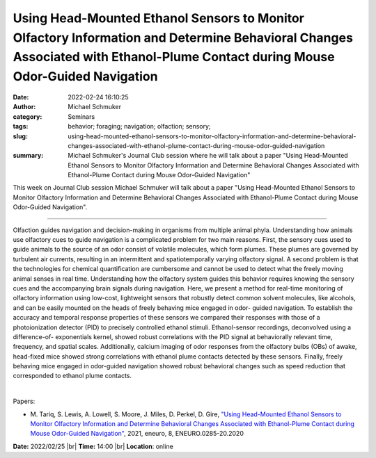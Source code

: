 Using Head-Mounted Ethanol Sensors to Monitor Olfactory Information and Determine Behavioral Changes Associated with Ethanol-Plume Contact during Mouse Odor-Guided Navigation
###############################################################################################################################################################################
:date: 2022-02-24 16:10:25
:author: Michael Schmuker
:category: Seminars
:tags: behavior; foraging; navigation; olfaction; sensory;
:slug: using-head-mounted-ethanol-sensors-to-monitor-olfactory-information-and-determine-behavioral-changes-associated-with-ethanol-plume-contact-during-mouse-odor-guided-navigation
:summary: Michael Schmuker's Journal Club session where he will talk about a paper "Using Head-Mounted Ethanol Sensors to Monitor Olfactory Information and Determine Behavioral Changes Associated with Ethanol-Plume Contact during Mouse Odor-Guided Navigation"

This week on Journal Club session Michael Schmuker will talk about a paper "Using Head-Mounted Ethanol Sensors to Monitor Olfactory Information and Determine Behavioral Changes Associated with Ethanol-Plume Contact during Mouse Odor-Guided Navigation".

------------

Olfaction guides navigation and decision-making in organisms from
multiple animal phyla. Understanding how animals use olfactory cues to
guide navigation is a complicated problem for two main reasons. First,
the sensory cues used to guide animals to the source of an odor
consist of volatile molecules, which form plumes. These plumes are
governed by turbulent air currents, resulting in an intermittent and
spatiotemporally varying olfactory signal. A second problem is that
the technologies for chemical quantification are cumbersome and cannot
be used to detect what the freely moving animal senses in real time.
Understanding how the olfactory system guides this behavior requires
knowing the sensory cues and the accompanying brain signals during
navigation. Here, we present a method for real-time monitoring of
olfactory information using low-cost, lightweight sensors that
robustly detect common solvent molecules, like alcohols, and can be
easily mounted on the heads of freely behaving mice engaged in odor-
guided navigation. To establish the accuracy and temporal response
properties of these sensors we compared their responses with those of
a photoionization detector (PID) to precisely controlled ethanol
stimuli. Ethanol-sensor recordings, deconvolved using a difference-of-
exponentials kernel, showed robust correlations with the PID signal at
behaviorally relevant time, frequency, and spatial scales.
Additionally, calcium imaging of odor responses from the olfactory
bulbs (OBs) of awake, head-fixed mice showed strong correlations with
ethanol plume contacts detected by these sensors. Finally, freely
behaving mice engaged in odor-guided navigation showed robust
behavioral changes such as speed reduction that corresponded to
ethanol plume contacts.

|

Papers:

- M. Tariq, S. Lewis, A. Lowell, S. Moore, J. Miles, D. Perkel, D. Gire, `"Using Head-Mounted Ethanol Sensors to Monitor Olfactory Information and Determine Behavioral Changes Associated with Ethanol-Plume Contact during Mouse Odor-Guided Navigation"
  <https://doi.org/10.1523/ENEURO.0285-20.2020>`__,  2021, eneuro, 8, ENEURO.0285-20.2020


**Date:** 2022/02/25 |br|
**Time:** 14:00 |br|
**Location**: online

.. |br| raw:: html

	<br />
